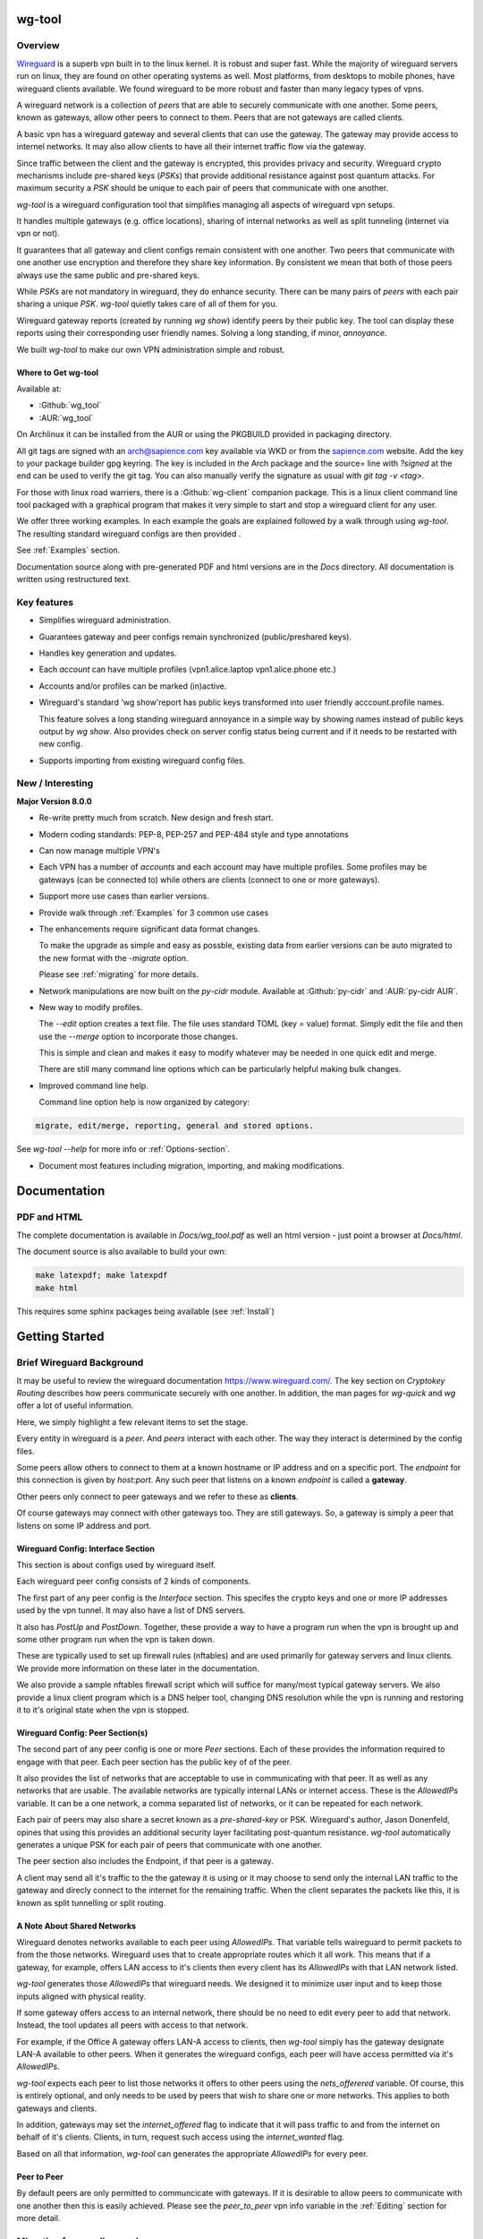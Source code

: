 .. SPDX-License-Identifier: GPL-2.0-or-later

*******
wg-tool
*******

Overview
========

`Wireguard <https://www.wireguard.com>`_ is a superb vpn built in to the linux kernel.
It is robust and super fast.
While the majority of wireguard servers run on linux, they are found on other
operating systems as well. Most platforms, from desktops to mobile phones, 
have wireguard clients available. We found wireguard to be more robust
and faster than many legacy types of vpns.

A wireguard network is a collection of *peers* that are able to securely
communicate with one another. Some peers, known as gateways, allow other peers
to connect to them. Peers that are not gateways are called clients.

A basic vpn has a wireguard gateway and several clients that can use the gateway. 
The gateway may provide access to internel networks.
It may also allow clients to have all their internet traffic flow via the gateway.

Since traffic between the client and the gateway is encrypted, this provides
privacy and security. Wireguard crypto mechanisms include pre-shared keys
(*PSKs*) that provide additional resistance against post quantum attacks.
For maximum security a *PSK* should be unique to each pair of peers that
communicate with one another.

*wg-tool* is a wireguard configuration tool that 
simplifies managing all aspects of wireguard vpn setups.

It handles multiple gateways (e.g. office locations), sharing
of internal networks as well as split tunneling (internet via vpn or not).

It guarantees that all gateway and client configs remain
consistent with one another. Two peers that communicate with one another use
encryption and therefore they share key information. By consistent we  
mean that both of those peers always use the same public and pre-shared keys.

While *PSKs* are not mandatory in wireguard, they do enhance security.
There can be many pairs of *peers* with each pair sharing a unique *PSK*. 
*wg-tool* quietly takes care of all of them for you.

Wireguard gateway reports (created by running *wg show*) identify peers by their public key.
The tool can display these reports using their corresponding user friendly names. 
Solving a long standing, if minor, *annoyance*.

We built *wg-tool* to make our own VPN administration simple and robust. 

Where to Get wg-tool
--------------------

Available at:

* :Github:`wg_tool`
* :AUR:`wg_tool`

On Archlinux it can be installed from the AUR or using the 
PKGBUILD provided in packaging directory.

All git tags are signed with an arch@sapience.com key available via WKD
or from the `sapience.com <https://www.sapience.com/tech>`_ website. Add the key to your package builder gpg keyring.
The key is included in the Arch package and the source= line with *?signed* at the end can be used
to verify the git tag. You can also manually verify the signature as usual with 
*git tag -v <tag>*.

For those with linux road warriers, there is a :Github:`wg-client` companion package. 
This is a linux client command line tool packaged with a graphical 
program that makes it very simple to start and stop a wireguard client for any user.

We offer three working examples. In each example the goals are explained
followed by a walk through using *wg-tool*. The resulting standard wireguard configs 
are then provided .

See :ref:`Examples` section. 

Documentation source along with pre-generated PDF and html versions 
are in the *Docs* directory. All documentation is written using restructured text.

Key features
============

* Simplifies wireguard administration.
* Guarantees gateway and peer configs remain synchronized (public/preshared keys).
* Handles key generation and updates.
* Each *account* can have multiple profiles (vpn1.alice.laptop vpn1.alice.phone etc.)
* Accounts and/or profiles can be marked (in)active.
* Wireguard's standard 'wg show'report has public keys transformed into 
  user friendly acccount.profile names.

  This feature solves a long standing wireguard annoyance in a simple way 
  by showing names instead of public keys output by *wg show*.
  Also provides check on server config status being current and if it needs to be
  restarted with new config.

* Supports importing from existing wireguard config files.

New / Interesting
=================

**Major Version 8.0.0**

* Re-write pretty much from scratch. New design and fresh start.
* Modern coding standards: PEP-8, PEP-257 and PEP-484 style and type annotations
* Can now manage multiple VPN's
* Each VPN has a number of *accounts* and each account may have multiple profiles.
  Some profiles may be gateways (can be connected to) while others are clients
  (connect to one or more gateways).
* Support more use cases than earlier versions.
* Provide walk through :ref:`Examples` for 3 common use cases
* The enhancements require significant data format changes. 

  To make the upgrade as simple and easy as possble,
  existing data from earlier versions can be auto migrated to 
  the new format with the *-migrate* option.

  Please see :ref:`migrating` for more details.

* Network manipulations are now built on the *py-cidr* module.
  Available at :Github:`py-cidr` and :AUR:`py-cidr AUR`.

* New way to modify profiles. 
  
  The *--edit* option creates a text file. The file 
  uses standard TOML (key = value) format. Simply edit the file and then 
  use the *--merge* option to incorporate those changes.

  This is simple and clean and makes it easy to modify whatever may be needed
  in one quick edit and merge.

  There are still many command line options which can be particularly helpful
  making bulk changes. 

* Improved command line help. 
  
  Command line option help is now organized by category:

.. code-block:: text

    migrate, edit/merge, reporting, general and stored options.

See *wg-tool --help* for more info or :ref:`Options-section`.

* Document most features including migration, importing, and
  making modifications.

*************
Documentation
*************

PDF and HTML
============

The complete documentation is available in *Docs/wg_tool.pdf* as well
an html version - just point a browser at *Docs/html*.

The document source is also available to build your own:

.. code-block:: bash

   make latexpdf; make latexpdf
   make html

This requires some sphinx packages being available (see :ref:`Install`)

***************
Getting Started
***************

Brief Wireguard Background
==========================

It may be useful to review the wireguard documentation https://www.wireguard.com/.
The key section on *Cryptokey Routing* describes how peers communicate securely with 
one another. In addition, the man pages for *wg-quick* and *wg* offer a lot of useful
information.

Here, we simply highlight a few relevant items to set the stage.

Every entity in wireguard is a *peer*. And *peers* interact with each other.
The way they interact is determined by the config files.

Some peers allow others to connect to them at a known hostname or IP address 
and on a specific port. The *endpoint* for this connection is given by
*host:port*.  Any such peer that listens on a known *endpoint* is called a **gateway**. 

Other peers only connect to peer gateways and we refer to these as **clients**. 

Of course gateways may connect with other gateways too. They are still gateways.
So, a gateway is simply a peer that listens on some IP address and port.

Wireguard Config: Interface Section
-----------------------------------

This section is about configs used by wireguard itself.

Each wireguard peer config consists of 2 kinds of components. 

The first part of any peer config is the *Interface* section. 
This specifes the crypto keys and one or more IP addresses 
used by the vpn tunnel.  It may also have a list of DNS servers.

It also has *PostUp* and *PostDown*. Together, these provide a way to have 
a program run when the vpn is brought up and some other program run 
when the vpn is taken down.

These are typically used to set up firewall rules (nftables) and are used
primarily for gateway servers and linux clients. 
We provide more information on these later in the documentation. 

We also provide a sample nftables firewall script which will suffice for 
many/most typical gateway servers. We also provide a linux client program 
which is a DNS helper tool, changing DNS resolution while the vpn is running
and restoring it to it's original state when the vpn is stopped.

Wireguard Config: Peer Section(s)
---------------------------------

The second part of any peer config is one or more *Peer* sections. Each of these
provides the information required to engage with that peer. 
Each peer section has the public key of of the peer.

It also provides the 
list of networks that are acceptable to use in communicating with that peer.
It as well as any networks that are usable. The available networks are typically internal LANs
or internet access. These is the *AllowedIPs* variable. It can be a one network, a 
comma separated list of networks, or it can be repeated for each network.

Each pair of peers may also share a secret known as a *pre-shared-key* or PSK.
Wireguard's author, Jason Donenfeld, opines that using this provides an additional
security layer facilitating post-quantum resistance. *wg-tool* automatically generates
a unique PSK for each pair of peers that communicate with one another.

The peer section also includes the Endpoint, if that peer is a gateway. 

A client may send all it's traffic to the the gateway it
is using or it may choose to send only the internal LAN traffic to the gateway 
and direcly connect to the internet for the remaining traffic. When the client 
separates the packets like this, it is known as split tunnelling or split routing.

A Note About Shared Networks
----------------------------

Wireguard denotes networks available to each peer using *AllowedIPs*.
That variable tells waireguard to permit packets to from the those networks.
Wireguard uses that to create appropriate routes which it all work.
This means that if a gateway, for example, offers LAN access to it's clients
then every client has its *AllowedIPs* with that LAN network listed.

*wg-tool* generates those *AllowedIPs* that wireguard needs. 
We designed it to minimize user input and to keep those inputs
aligned with physical reality. 

If some gateway offers access to an internal network, 
there should be no need to edit every peer to add that network. 
Instead, the tool updates all peers with access to that network.

For example, if the Office A gateway offers LAN-A access 
to clients, then *wg-tool* simply has the gateway designate LAN-A 
available to other peers. When it generates the wireguard configs,
each peer will have access permitted via it's *AllowedIPs*.

*wg-tool* expects each peer to list those networks it offers to 
other peers using the *nets_offerered* variable. Of course, this is entirely
optional, and only needs to be used by peers that wish to share one or more networks.
This applies to both gateways and clients.

In addition, gateways may set the *internet_offered* flag to indicate
that it will pass traffic to and from the internet on behalf of
it's clients. Clients, in turn, request such access using 
the *internet_wanted* flag.

Based on all that information, *wg-tool* can generates
the appropriate *AllowedIPs* for every peer.

Peer to Peer
------------

By default peers are only permitted to communcicate with gateways. If it 
is desirable to allow peers to communicate with one another then this is easily
achieved. Please see the *peer_to_peer* vpn info variable 
in the :ref:`Editing` section for more detail.


Migrating from earlier versions
===============================

Versions prior to the **8.0** can be migrated to the new format with 
*wg-tool --migrate*.

The migration leaves all earlier data files, including the output wireguard configs, untouched.
The current version uses different directories (*Data* and *Date-wg*) to guarantee this.

Importing from standard wireguard configs
=========================================

For those with existing wireguard setup, 
*wg-tool* can import standard wireguard configs. 
Once imported then *wg-tool* can be used to manage things going forward. 

For more info please see :ref:`wg-import`.

After all the configs are imported, its helpful to compare
the resulting generated configs (in *Data-wg*) with those that were imported.

.. _Simple-example:

Simple Example
==============

Lets do a really little example that illustrates how easy it is
to generate wireguard configs. The goal here is to:

* Create a vpn called *vpn-test*
* Add an account called servers with a gateway called *wg-A* 
* Add an account called *alice* with a laptop profile.
* Add an account called *bob* with a laptop profile.
* Do this in the current directory.

.. code-block:: bash

   wg-tool -wkd ./
   wg-tool -new vpn-test
   wg-tool -new vpn-test.servers.wg-A
   wg-tool -new vpn-test.alice.laptop vpn-test.bob.laptop

Add the endpoint the gateway server will be available on:

.. code-block:: bash

   wg-too --edit vpn-test.servers.wg-A

Edit the file (name will be displayed) and change the Endpoint to something like:

.. code-block:: none

   Endpoint = "vpn.example.com:51820"

Then merge the change:

.. code-block:: bash

    wg-tool --merge <filename>

All the wireguard configs will be found under the *Data-wg* directory.
This has the gateway server config along with both users' laptop configs.
